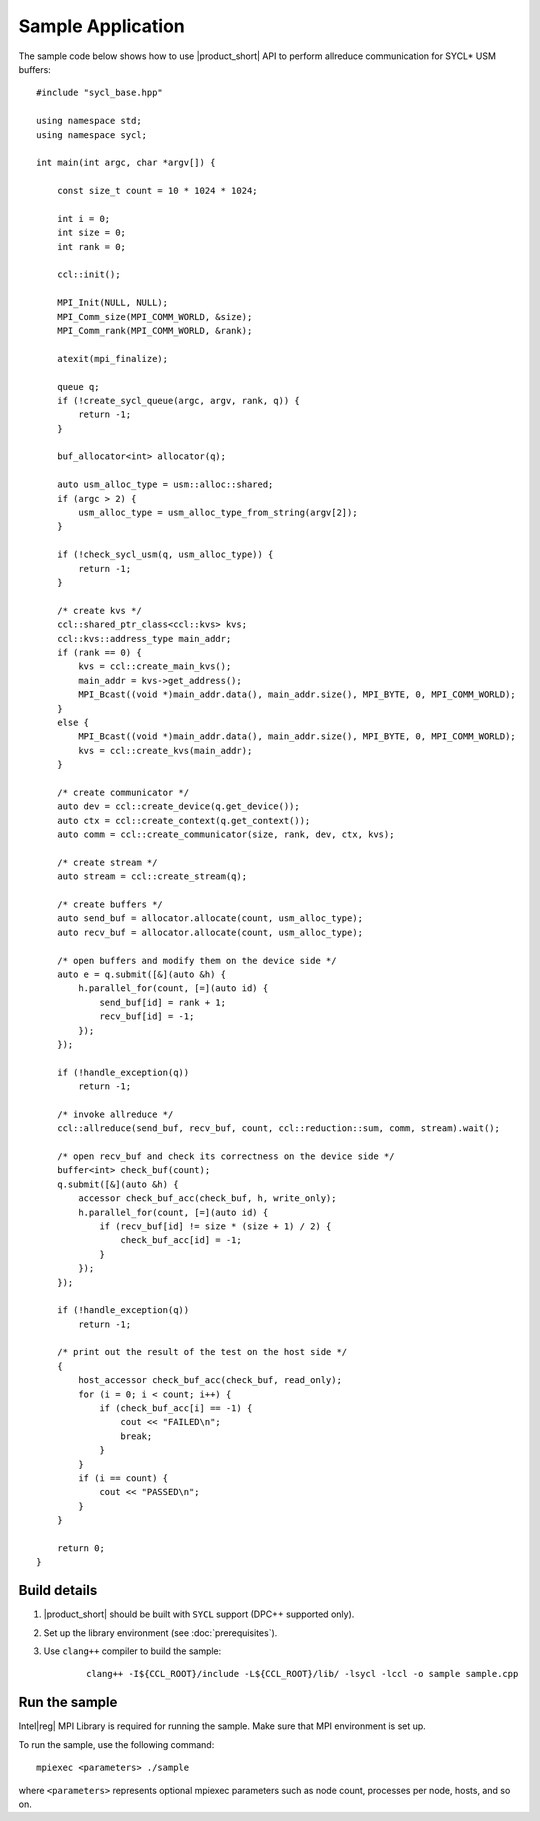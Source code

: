 ==================
Sample Application
==================

The sample code below shows how to use |product_short| API to perform allreduce communication for SYCL* USM buffers: 

::

    #include "sycl_base.hpp"

    using namespace std;
    using namespace sycl;

    int main(int argc, char *argv[]) {

        const size_t count = 10 * 1024 * 1024;

        int i = 0;
        int size = 0;
        int rank = 0;

        ccl::init();

        MPI_Init(NULL, NULL);
        MPI_Comm_size(MPI_COMM_WORLD, &size);
        MPI_Comm_rank(MPI_COMM_WORLD, &rank);

        atexit(mpi_finalize);

        queue q;
        if (!create_sycl_queue(argc, argv, rank, q)) {
            return -1;
        }

        buf_allocator<int> allocator(q);

        auto usm_alloc_type = usm::alloc::shared;
        if (argc > 2) {
            usm_alloc_type = usm_alloc_type_from_string(argv[2]);
        }

        if (!check_sycl_usm(q, usm_alloc_type)) {
            return -1;
        }

        /* create kvs */
        ccl::shared_ptr_class<ccl::kvs> kvs;
        ccl::kvs::address_type main_addr;
        if (rank == 0) {
            kvs = ccl::create_main_kvs();
            main_addr = kvs->get_address();
            MPI_Bcast((void *)main_addr.data(), main_addr.size(), MPI_BYTE, 0, MPI_COMM_WORLD);
        }
        else {
            MPI_Bcast((void *)main_addr.data(), main_addr.size(), MPI_BYTE, 0, MPI_COMM_WORLD);
            kvs = ccl::create_kvs(main_addr);
        }

        /* create communicator */
        auto dev = ccl::create_device(q.get_device());
        auto ctx = ccl::create_context(q.get_context());
        auto comm = ccl::create_communicator(size, rank, dev, ctx, kvs);

        /* create stream */
        auto stream = ccl::create_stream(q);

        /* create buffers */
        auto send_buf = allocator.allocate(count, usm_alloc_type);
        auto recv_buf = allocator.allocate(count, usm_alloc_type);

        /* open buffers and modify them on the device side */
        auto e = q.submit([&](auto &h) {
            h.parallel_for(count, [=](auto id) {
                send_buf[id] = rank + 1;
                recv_buf[id] = -1;
            });
        });

        if (!handle_exception(q))
            return -1;

        /* invoke allreduce */
        ccl::allreduce(send_buf, recv_buf, count, ccl::reduction::sum, comm, stream).wait();

        /* open recv_buf and check its correctness on the device side */
        buffer<int> check_buf(count);
        q.submit([&](auto &h) {
            accessor check_buf_acc(check_buf, h, write_only);
            h.parallel_for(count, [=](auto id) {
                if (recv_buf[id] != size * (size + 1) / 2) {
                    check_buf_acc[id] = -1;
                }
            });
        });

        if (!handle_exception(q))
            return -1;

        /* print out the result of the test on the host side */
        {
            host_accessor check_buf_acc(check_buf, read_only);
            for (i = 0; i < count; i++) {
                if (check_buf_acc[i] == -1) {
                    cout << "FAILED\n";
                    break;
                }
            }
            if (i == count) {
                cout << "PASSED\n";
            }
        }

        return 0;
    }


Build details
*************

#. |product_short| should be built with ``SYCL`` support (DPC++ supported only).

#. Set up the library environment (see :doc:`prerequisites`).

#. Use ``clang++`` compiler to build the sample:

    ::

        clang++ -I${CCL_ROOT}/include -L${CCL_ROOT}/lib/ -lsycl -lccl -o sample sample.cpp


Run the sample
**************

Intel\ |reg|\  MPI Library is required for running the sample. Make sure that MPI environment is set up.

To run the sample, use the following command:

::

    mpiexec <parameters> ./sample

where ``<parameters>`` represents optional mpiexec parameters such as node count, processes per node, hosts, and so on.
